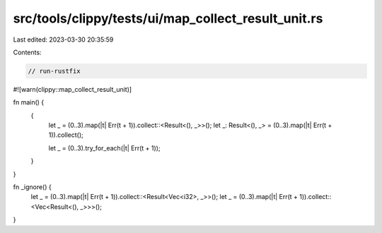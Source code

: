 src/tools/clippy/tests/ui/map_collect_result_unit.rs
====================================================

Last edited: 2023-03-30 20:35:59

Contents:

.. code-block:: rs

    // run-rustfix
#![warn(clippy::map_collect_result_unit)]

fn main() {
    {
        let _ = (0..3).map(|t| Err(t + 1)).collect::<Result<(), _>>();
        let _: Result<(), _> = (0..3).map(|t| Err(t + 1)).collect();

        let _ = (0..3).try_for_each(|t| Err(t + 1));
    }
}

fn _ignore() {
    let _ = (0..3).map(|t| Err(t + 1)).collect::<Result<Vec<i32>, _>>();
    let _ = (0..3).map(|t| Err(t + 1)).collect::<Vec<Result<(), _>>>();
}



